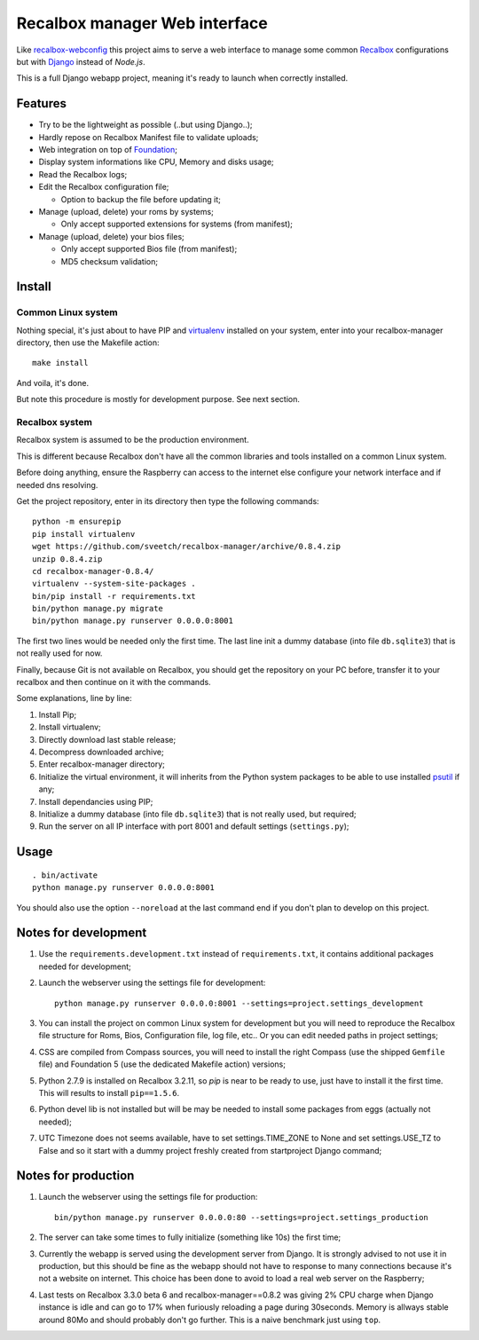 .. _Recalbox: http://recalbox.com
.. _recalbox-webconfig: https://github.com/MikaXII/recalbox-webconfig
.. _Django: https://www.djangoproject.com
.. _Foundation: http://foundation.zurb.com
.. _autobreadcrumbs: https://github.com/sveetch/autobreadcrumbs
.. _virtualenv: http://www.virtualenv.org/
.. _psutil: https://pypi.python.org/pypi/psutil

Recalbox manager Web interface
==============================

Like `recalbox-webconfig`_ this project aims to serve a web interface to manage some common `Recalbox`_ configurations but with `Django`_ instead of *Node.js*.

This is a full Django webapp project, meaning it's ready to launch when correctly installed.

Features
********

* Try to be the lightweight as possible (..but using Django..);
* Hardly repose on Recalbox Manifest file to validate uploads;
* Web integration on top of `Foundation`_;
* Display system informations like CPU, Memory and disks usage;
* Read the Recalbox logs;
* Edit the Recalbox configuration file;
    
  * Option to backup the file before updating it;

* Manage (upload, delete) your roms by systems;
  
  * Only accept supported extensions for systems (from manifest);
  
* Manage (upload, delete) your bios files;

  * Only accept supported Bios file (from manifest);
  * MD5 checksum validation;
  

Install
*******

Common Linux system
-------------------

Nothing special, it's just about to have PIP and `virtualenv`_ installed on your system, enter into your recalbox-manager directory, then use the Makefile action: ::

    make install

And voila, it's done.

But note this procedure is mostly for development purpose. See next section.

Recalbox system
---------------

Recalbox system is assumed to be the production environment.

This is different because Recalbox don't have all the common libraries and tools installed on a common Linux system.

Before doing anything, ensure the Raspberry can access to the internet else configure your network interface and if needed dns resolving.

Get the project repository, enter in its directory then type the following commands: ::

    python -m ensurepip
    pip install virtualenv
    wget https://github.com/sveetch/recalbox-manager/archive/0.8.4.zip
    unzip 0.8.4.zip
    cd recalbox-manager-0.8.4/
    virtualenv --system-site-packages .
    bin/pip install -r requirements.txt
    bin/python manage.py migrate
    bin/python manage.py runserver 0.0.0.0:8001

The first two lines would be needed only the first time. The last line init a dummy database (into file ``db.sqlite3``) that is not really used for now.

Finally, because Git is not available on Recalbox, you should get the repository on your PC before, transfer it to your recalbox and then continue on it with the commands.

Some explanations, line by line:

#. Install Pip;
#. Install virtualenv;
#. Directly download last stable release;
#. Decompress downloaded archive;
#. Enter recalbox-manager directory;
#. Initialize the virtual environment, it will inherits from the Python system packages to be able to use installed `psutil`_ if any;
#. Install dependancies using PIP;
#. Initialize a dummy database (into file ``db.sqlite3``) that is not really used, but required;
#. Run the server on all IP interface with port 8001 and default settings (``settings.py``);

Usage
*****

::

    . bin/activate
    python manage.py runserver 0.0.0.0:8001

You should also use the option ``--noreload`` at the last command end if you don't plan to develop on this project.
    
Notes for development
*********************

#. Use the ``requirements.development.txt`` instead of ``requirements.txt``, it contains additional packages needed for development;

#. Launch the webserver using the settings file for development: ::

       python manage.py runserver 0.0.0.0:8001 --settings=project.settings_development

#. You can install the project on common Linux system for development but you will need to reproduce the Recalbox file structure for Roms, Bios, Configuration file, log file, etc.. Or you can edit needed paths in project settings;

#. CSS are compiled from Compass sources, you will need to install the right Compass (use the shipped ``Gemfile`` file) and Foundation 5 (use the dedicated Makefile action) versions;

#. Python 2.7.9 is installed on Recalbox 3.2.11, so *pip* is near to be ready to use, just have to install it the first time. This will results to install ``pip==1.5.6``.

#. Python devel lib is not installed but will be may be needed to install some packages from eggs (actually not needed);

#. UTC Timezone does not seems available, have to set settings.TIME_ZONE to None and set settings.USE_TZ to False and so it start with a dummy project freshly created from startproject Django command;

Notes for production
********************

#. Launch the webserver using the settings file for production: ::

       bin/python manage.py runserver 0.0.0.0:80 --settings=project.settings_production

#. The server can take some times to fully initialize (something like 10s) the first time;

#. Currently the webapp is served using the development server from Django. It is strongly advised to not use it in production, but this should be fine as the webapp should not have to response to many connections because it's not a website on internet. This choice has been done to avoid to load a real web server on the Raspberry;

#. Last tests on Recalbox 3.3.0 beta 6 and recalbox-manager==0.8.2 was giving 2% CPU charge when Django instance is idle and can go to 17% when furiously reloading a page during 30seconds. Memory is allways stable around 80Mo and should probably don't go further. This is a naive benchmark just using ``top``.

